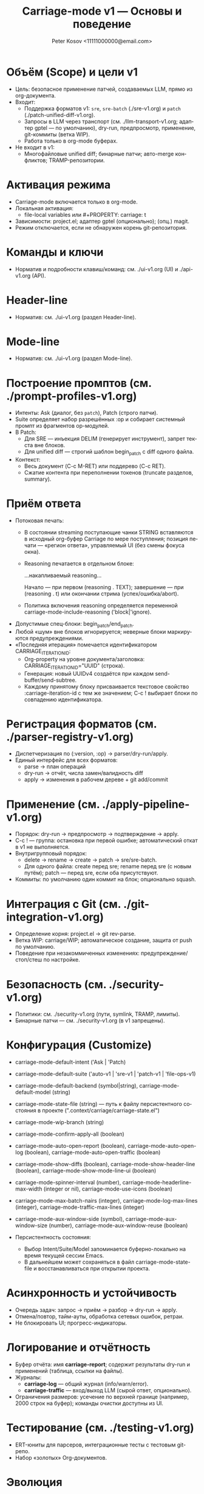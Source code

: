 #+title: Carriage-mode v1 — Основы и поведение
#+author: Peter Kosov <11111000000@email.com>
#+language: ru
#+options: toc:2 num:t
#+property: header-args :results silent

* Объём (Scope) и цели v1
- Цель: безопасное применение патчей, создаваемых LLM, прямо из org-документа.
- Входит:
  - Поддержка форматов v1: =sre=, =sre-batch= (./sre-v1.org) и =patch= (./patch-unified-diff-v1.org).
  - Запросы в LLM через транспорт (см. ./llm-transport-v1.org; адаптер gptel — по умолчанию), dry-run, предпросмотр, применение, git-коммиты (ветка WIP).
  - Работа только в org-mode буферах.
- Не входит в v1:
  - Многофайловые unified diff; бинарные патчи; авто-merge конфликтов; TRAMP-репозитории.

* Активация режима
- Carriage-mode включается только в org-mode.
- Локальная активация:
  - file-local variables или #+PROPERTY: carriage: t
- Зависимости: project.el; адаптер gptel (опционально); (опц.) magit.
- Режим отключается, если не обнаружен корень git-репозитория.

* Команды и ключи
- Норматив и подробности клавиш/команд: см. ./ui-v1.org (UI) и ./api-v1.org (API).

* Header-line
- Норматив: см. ./ui-v1.org (раздел Header-line).

* Mode-line
- Норматив: см. ./ui-v1.org (раздел Mode-line).

* Построение промптов (см. ./prompt-profiles-v1.org)
- Интенты: Ask (диалог, без =patch=), Patch (строго патчи).
- Suite определяет набор разрешённых :op и собирает системный промпт из фрагментов op-модулей.
- В Patch:
  - Для SRE — инъекция DELIM (генерирует инструмент), запрет текста вне блоков.
  - Для unified diff — строгий шаблон begin_patch с diff одного файла.
- Контекст:
  - Весь документ (C-c M-RET) или поддерево (C-c RET).
  - Сжатие контента при переполнении токенов (truncate разделов, summary).

* Приём ответа
- Потоковая печать:
  - В состоянии streaming поступающие чанки STRING вставляются в исходный org-буфер Carriage по мере поступления; позиция печати — «регион ответа», управляемый UI (без смены фокуса окна).
  - Reasoning печатается в отдельном блоке:
    #+begin_reasoning
    …накапливаемый reasoning…
    #+end_reasoning
    Начало — при первом (reasoning . TEXT); завершение — при (reasoning . t) или окончании стрима (успех/ошибка/abort).
  - Политика включения reasoning определяется переменной carriage-mode-include-reasoning ('block|'ignore).
- Допустимые спец-блоки: begin_patch/end_patch.
- Любой «шум» вне блоков игнорируется; неверные блоки маркируются предупреждениями.
- «Последняя итерация» помечается идентификатором CARRIAGE_ITERATION_ID:
  - Org-property на уровне документа/заголовка: CARRIAGE_ITERATION_ID="UUID" (строка).
  - Генерация: новый UUIDv4 создаётся при каждом send-buffer/send-subtree.
  - Каждому принятому блоку присваивается текстовое свойство :carriage-iteration-id с тем же значением; C-c ! выбирает блоки по совпадению идентификатора.

* Регистрация форматов (см. ./parser-registry-v1.org)
- Диспетчеризация по (:version, :op) → parser/dry-run/apply.
- Единый интерфейс для всех форматов:
  - parse → план операций
  - dry-run → отчёт, числа замен/валидность diff
  - apply → изменения в рабочем дереве + git add/commit

* Применение (см. ./apply-pipeline-v1.org)
- Порядок: dry-run → предпросмотр → подтверждение → apply.
- C-c ! — группа: остановка при первой ошибке; автоматический откат в v1 не выполняется.
- Внутригрупповый порядок:
  - delete → rename → create → patch → sre/sre-batch.
  - Для одного файла: create перед sre; rename перед sre (с новым путём); patch — перед sre, если оба присутствуют.
- Коммиты: по умолчанию один коммит на блок; опционально squash.

* Интеграция с Git (см. ./git-integration-v1.org)
- Определение корня: project.el → git rev-parse.
- Ветка WIP: carriage/WIP; автоматическое создание, защита от push по умолчанию.
- Поведение при незакоммиченных изменениях: предупреждение/стоп/стеш по настройке.

* Безопасность (см. ./security-v1.org)
- Политики: см. ./security-v1.org (пути, symlink, TRAMP, лимиты).
- Бинарные патчи — см. ./security-v1.org (в v1 запрещены).

* Конфигурация (Customize)
- carriage-mode-default-intent ('Ask | 'Patch)
- carriage-mode-default-suite ('auto-v1 | 'sre-v1 | 'patch-v1 | 'file-ops-v1)
- carriage-mode-default-backend (symbol|string), carriage-mode-default-model (string)
- carriage-mode-state-file (string) — путь к файлу персистентного состояния в проекте (".context/carriage/carriage-state.el")
- carriage-mode-wip-branch (string)
- carriage-mode-confirm-apply-all (boolean)
- carriage-mode-auto-open-report (boolean), carriage-mode-auto-open-log (boolean), carriage-mode-auto-open-traffic (boolean)
- carriage-mode-show-diffs (boolean), carriage-mode-show-header-line (boolean), carriage-mode-show-mode-line-ui (boolean)
- carriage-mode-spinner-interval (number), carriage-mode-headerline-max-width (integer or nil), carriage-mode-use-icons (boolean)
- carriage-mode-max-batch-пairs (integer), carriage-mode-log-max-lines (integer), carriage-mode-traffic-max-lines (integer)
- carriage-mode-aux-window-side (symbol), carriage-mode-aux-window-size (number), carriage-mode-aux-window-reuse (boolean)

- Персистентность состояния:
  - Выбор Intent/Suite/Model запоминается буферно-локально на время текущей сессии Emacs.
  - В дальнейшем может сохраняться в файл carriage-mode-state-file и восстанавливаться при открытии проекта.

* Асинхронность и устойчивость
- Очередь задач: запрос → приём → разбор → dry-run → apply.
- Отмена/повтор, тайм-ауты, обработка сетевых ошибок, ретраи.
- Не блокировать UI; прогресс-индикаторы.

* Логирование и отчётность
- Буфер отчёта: имя *carriage-report*; содержит результаты dry-run и применений (таблица, ссылки на файлы).
- Журналы:
  - *carriage-log* — общий журнал (info/warn/error).
  - *carriage-traffic* — вход/выход LLM (сырой ответ, опционально).
- Ограничения размеров: усечение по верхней границе (например, 2000 строк на буфер); команды очистки доступны из UI.

* Тестирование (см. ./testing-v1.org)
- ERT-юниты для парсеров, интеграционные тесты с тестовым git-репо.
- Набор «золотых» Org-документов.

* Эволюция
- v1.1: транзакции, :preimage-sha, расширения regex/якорей.
- Обратная совместимость обязательна; новые возможности — опциональны.
